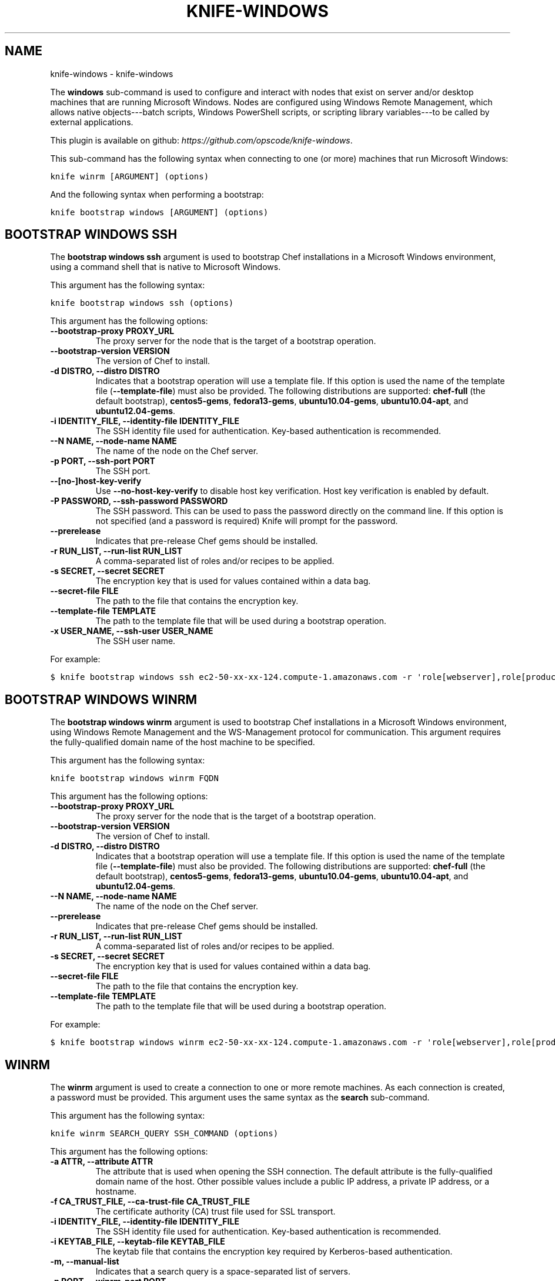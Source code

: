 .TH "KNIFE-WINDOWS" "1" "September 28, 2012" "0.0.1" "knife-windows"
.SH NAME
knife-windows \- knife-windows
.
.nr rst2man-indent-level 0
.
.de1 rstReportMargin
\\$1 \\n[an-margin]
level \\n[rst2man-indent-level]
level margin: \\n[rst2man-indent\\n[rst2man-indent-level]]
-
\\n[rst2man-indent0]
\\n[rst2man-indent1]
\\n[rst2man-indent2]
..
.de1 INDENT
.\" .rstReportMargin pre:
. RS \\$1
. nr rst2man-indent\\n[rst2man-indent-level] \\n[an-margin]
. nr rst2man-indent-level +1
.\" .rstReportMargin post:
..
.de UNINDENT
. RE
.\" indent \\n[an-margin]
.\" old: \\n[rst2man-indent\\n[rst2man-indent-level]]
.nr rst2man-indent-level -1
.\" new: \\n[rst2man-indent\\n[rst2man-indent-level]]
.in \\n[rst2man-indent\\n[rst2man-indent-level]]u
..
.\" Man page generated from reStructuredText.
.
.sp
The \fBwindows\fP sub\-command is used to configure and interact with nodes that exist on server and/or desktop machines that are running Microsoft Windows. Nodes are configured using Windows Remote Management, which allows native objects\-\-\-batch scripts, Windows PowerShell scripts, or scripting library variables\-\-\-to be called by external applications.
.sp
This plugin is available on github: \fI\%https://github.com/opscode/knife-windows\fP.
.sp
This sub\-command has the following syntax when connecting to one (or more) machines that run Microsoft Windows:
.sp
.nf
.ft C
knife winrm [ARGUMENT] (options)
.ft P
.fi
.sp
And the following syntax when performing a bootstrap:
.sp
.nf
.ft C
knife bootstrap windows [ARGUMENT] (options)
.ft P
.fi
.SH BOOTSTRAP WINDOWS SSH
.sp
The \fBbootstrap windows ssh\fP argument is used to bootstrap Chef installations in a Microsoft Windows environment, using a command shell that is native to Microsoft Windows.
.sp
This argument has the following syntax:
.sp
.nf
.ft C
knife bootstrap windows ssh (options)
.ft P
.fi
.sp
This argument has the following options:
.INDENT 0.0
.TP
.B \fB\-\-bootstrap\-proxy PROXY_URL\fP
The proxy server for the node that is the target of a bootstrap operation.
.TP
.B \fB\-\-bootstrap\-version VERSION\fP
The version of Chef to install.
.TP
.B \fB\-d DISTRO\fP, \fB\-\-distro DISTRO\fP
Indicates that a bootstrap operation will use a template file. If this option is used the name of the template file (\fB\-\-template\-file\fP) must also be provided. The following distributions are supported: \fBchef\-full\fP (the default bootstrap), \fBcentos5\-gems\fP, \fBfedora13\-gems\fP, \fBubuntu10.04\-gems\fP, \fBubuntu10.04\-apt\fP, and \fBubuntu12.04\-gems\fP.
.TP
.B \fB\-i IDENTITY_FILE\fP, \fB\-\-identity\-file IDENTITY_FILE\fP
The SSH identity file used for authentication. Key\-based authentication is recommended.
.TP
.B \fB\-\-N NAME\fP, \fB\-\-node\-name NAME\fP
The name of the node on the Chef server.
.TP
.B \fB\-p PORT\fP, \fB\-\-ssh\-port PORT\fP
The SSH port.
.TP
.B \fB\-\-[no\-]host\-key\-verify\fP
Use \fB\-\-no\-host\-key\-verify\fP to disable host key verification. Host key verification is enabled by default.
.TP
.B \fB\-P PASSWORD\fP, \fB\-\-ssh\-password PASSWORD\fP
The SSH password. This can be used to pass the password directly on the command line. If this option is not specified (and a password is required) Knife will prompt for the password.
.TP
.B \fB\-\-prerelease\fP
Indicates that pre\-release Chef gems should be installed.
.TP
.B \fB\-r RUN_LIST\fP, \fB\-\-run\-list RUN_LIST\fP
A comma\-separated list of roles and/or recipes to be applied.
.TP
.B \fB\-s SECRET\fP, \fB\-\-secret SECRET\fP
The encryption key that is used for values contained within a data bag.
.TP
.B \fB\-\-secret\-file FILE\fP
The path to the file that contains the encryption key.
.TP
.B \fB\-\-template\-file TEMPLATE\fP
The path to the template file that will be used during a bootstrap operation.
.TP
.B \fB\-x USER_NAME\fP, \fB\-\-ssh\-user USER_NAME\fP
The SSH user name.
.UNINDENT
.sp
For example:
.sp
.nf
.ft C
$ knife bootstrap windows ssh ec2\-50\-xx\-xx\-124.compute\-1.amazonaws.com \-r \(aqrole[webserver],role[production]\(aq \-x Administrator \-i ~/.ssh/id_rsa
.ft P
.fi
.SH BOOTSTRAP WINDOWS WINRM
.sp
The \fBbootstrap windows winrm\fP argument is used to bootstrap Chef installations in a Microsoft Windows environment, using Windows Remote Management and the WS\-Management protocol for communication. This argument requires the fully\-qualified domain name of the host machine to be specified.
.sp
This argument has the following syntax:
.sp
.nf
.ft C
knife bootstrap windows winrm FQDN
.ft P
.fi
.sp
This argument has the following options:
.INDENT 0.0
.TP
.B \fB\-\-bootstrap\-proxy PROXY_URL\fP
The proxy server for the node that is the target of a bootstrap operation.
.TP
.B \fB\-\-bootstrap\-version VERSION\fP
The version of Chef to install.
.TP
.B \fB\-d DISTRO\fP, \fB\-\-distro DISTRO\fP
Indicates that a bootstrap operation will use a template file. If this option is used the name of the template file (\fB\-\-template\-file\fP) must also be provided. The following distributions are supported: \fBchef\-full\fP (the default bootstrap), \fBcentos5\-gems\fP, \fBfedora13\-gems\fP, \fBubuntu10.04\-gems\fP, \fBubuntu10.04\-apt\fP, and \fBubuntu12.04\-gems\fP.
.TP
.B \fB\-\-N NAME\fP, \fB\-\-node\-name NAME\fP
The name of the node on the Chef server.
.TP
.B \fB\-\-prerelease\fP
Indicates that pre\-release Chef gems should be installed.
.TP
.B \fB\-r RUN_LIST\fP, \fB\-\-run\-list RUN_LIST\fP
A comma\-separated list of roles and/or recipes to be applied.
.TP
.B \fB\-s SECRET\fP, \fB\-\-secret SECRET\fP
The encryption key that is used for values contained within a data bag.
.TP
.B \fB\-\-secret\-file FILE\fP
The path to the file that contains the encryption key.
.TP
.B \fB\-\-template\-file TEMPLATE\fP
The path to the template file that will be used during a bootstrap operation.
.UNINDENT
.sp
For example:
.sp
.nf
.ft C
$ knife bootstrap windows winrm ec2\-50\-xx\-xx\-124.compute\-1.amazonaws.com \-r \(aqrole[webserver],role[production]\(aq \-x Administrator \-P \(aqsuper_secret_password\(aq
.ft P
.fi
.SH WINRM
.sp
The \fBwinrm\fP argument is used to create a connection to one or more remote machines. As each connection is created, a password must be provided. This argument uses the same syntax as the \fBsearch\fP sub\-command.
.sp
This argument has the following syntax:
.sp
.nf
.ft C
knife winrm SEARCH_QUERY SSH_COMMAND (options)
.ft P
.fi
.sp
This argument has the following options:
.INDENT 0.0
.TP
.B \fB\-a ATTR\fP, \fB\-\-attribute ATTR\fP
The attribute that is used when opening the SSH connection. The default attribute is the fully\-qualified domain name of the host. Other possible values include a public IP address, a private IP address, or a hostname.
.TP
.B \fB\-f CA_TRUST_FILE\fP, \fB\-\-ca\-trust\-file CA_TRUST_FILE\fP
The certificate authority (CA) trust file used for SSL transport.
.TP
.B \fB\-i IDENTITY_FILE\fP, \fB\-\-identity\-file IDENTITY_FILE\fP
The SSH identity file used for authentication. Key\-based authentication is recommended.
.TP
.B \fB\-i KEYTAB_FILE\fP, \fB\-\-keytab\-file KEYTAB_FILE\fP
The keytab file that contains the encryption key required by Kerberos\-based authentication.
.TP
.B \fB\-m\fP, \fB\-\-manual\-list\fP
Indicates that a search query is a space\-separated list of servers.
.TP
.B \fB\-p PORT\fP, \fB\-\-winrm\-port PORT\fP
The Windows Remote Management port. Default: \fB5985\fP.
.TP
.B \fB\-P PASSWORD\fP, \fB\-\-winrm\-password PASSWORD\fP
The Windows Remote Management password.
.TP
.B \fB\-R KERBEROS_REALM\fP, \fB\-\-kerberos\-realm KERBEROS_REALM\fP
The administrative domain to which a user belongs.
.TP
.B \fB\-\-returns CODES\fP
A comma\-delimited list of return codes, which indicate the success or failure for the command that was run remotely.
.TP
.B \fB\-S KERBEROS_SERVICE\fP, \fB\-\-kerberos\-service KERBEROS_SERVICE\fP
The service principal used during Kerberos\-based authentication.
.TP
.B \fBSEARCH_QUERY\fP
The search query used to return a list of servers to be accessed using SSH and the specified \fBSSH_COMMAND\fP. This option uses the same syntax as the search sub\-command.
.TP
.B \fBSSH_COMMAND\fP
The command that will be run against the results of a search query.
.TP
.B \fB\-t TRANSPORT\fP, \fB\-\-winrm\-transport TRANSPORT\fP
The Windows Remote Management transport type: \fBssl\fP or \fBplaintext\fP.
.TP
.B \fB\-x USERNAME\fP, \fB\-\-winrm\-user USERNAME\fP
The Windows Remote Management user name.
.UNINDENT
.sp
For example, to find the uptime of all web servers, enter:
.sp
.nf
.ft C
$ knife winrm "role:web" "net stats srv" \-x Administrator \-P password
.ft P
.fi
.sp
Or, to force a Chef run:
.sp
.nf
.ft C
knife winrm \(aqec2\-50\-xx\-xx\-124.amazonaws.com\(aq \(aqchef\-client \-c c:/chef/client.rb\(aq \-m \-x admin \-P \(aqpassword\(aq
ec2\-50\-xx\-xx\-124.amazonaws.com [date] INFO: Starting Chef Run (Version 0.9.12)
ec2\-50\-xx\-xx\-124.amazonaws.com [date] WARN: Node ip\-0A502FFB has an empty run list.
ec2\-50\-xx\-xx\-124.amazonaws.com [date] INFO: Chef Run complete in 4.383966 seconds
ec2\-50\-xx\-xx\-124.amazonaws.com [date] INFO: cleaning the checksum cache
ec2\-50\-xx\-xx\-124.amazonaws.com [date] INFO: Running report handlers
ec2\-50\-xx\-xx\-124.amazonaws.com [date] INFO: Report handlers complete
.ft P
.fi
.sp
Where in the examples above, \fB[date]\fP represents the date and time the long entry was created. For example: \fB[Fri, 04 Mar 2011 22:00:53 +0000]\fP.
.SH AUTHOR
Opscode, Inc.
.SH COPYRIGHT
2012, Opscode, Inc
.\" Generated by docutils manpage writer.
.
